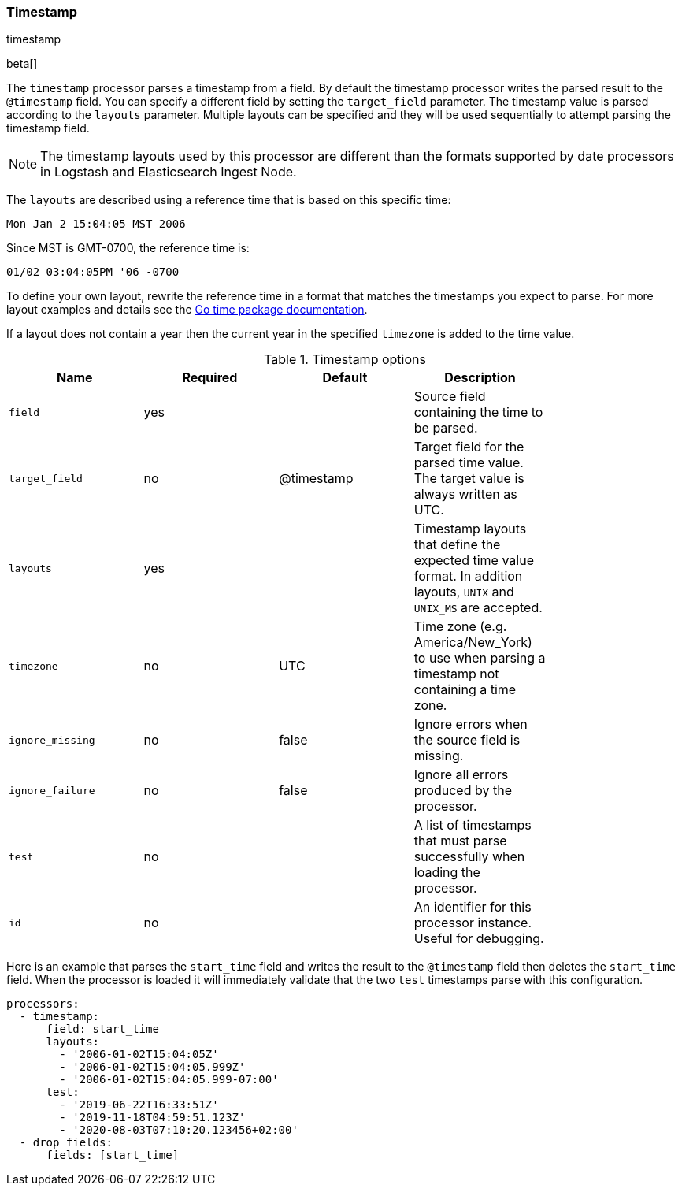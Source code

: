 [[processor-timestamp]]
=== Timestamp

++++
<titleabbrev>timestamp</titleabbrev>
++++

beta[]

The `timestamp` processor parses a timestamp from a field. By default the
timestamp processor writes the parsed result to the `@timestamp` field. You can
specify a different field by setting the `target_field` parameter. The timestamp
value is parsed according to the `layouts` parameter. Multiple layouts can be
specified and they will be used sequentially to attempt parsing the timestamp
field.

NOTE: The timestamp layouts used by this processor are different than the
      formats supported by date processors in Logstash and Elasticsearch Ingest
      Node.

The `layouts` are described using a reference time that is based on this
specific time:

    Mon Jan 2 15:04:05 MST 2006

Since MST is GMT-0700, the reference time is:

    01/02 03:04:05PM '06 -0700

To define your own layout, rewrite the reference time in a format that matches
the timestamps you expect to parse. For more layout examples and details see the
https://godoc.org/time#pkg-constants[Go time package documentation].

If a layout does not contain a year then the current year in the specified
`timezone` is added to the time value.

.Timestamp options
[options="header"]
|======
| Name             | Required | Default    | Description                                                                                                           |
| `field`          | yes      |            | Source field containing the time to be parsed.                                                                        |
| `target_field`   | no       | @timestamp | Target field for the parsed time value. The target value is always written as UTC.                                    |
| `layouts`        | yes      |            | Timestamp layouts that define the expected time value format. In addition layouts, `UNIX` and `UNIX_MS` are accepted. |
| `timezone`       | no       | UTC        | Time zone (e.g. America/New_York) to use when parsing a timestamp not containing a time zone.                           |
| `ignore_missing` | no       | false      | Ignore errors when the source field is missing.                                                                       |
| `ignore_failure` | no       | false      | Ignore all errors produced by the processor.                                                                          |
| `test`           | no       |            | A list of timestamps that must parse successfully when loading the processor.                                         |
| `id`             | no       |            | An identifier for this processor instance. Useful for debugging.                                                      |
|======

Here is an example that parses the `start_time` field and writes the result
to the `@timestamp` field then deletes the `start_time` field. When the
processor is loaded it will immediately validate that the two `test` timestamps
parse with this configuration.

[source,yaml]
----
processors:
  - timestamp:
      field: start_time
      layouts:
        - '2006-01-02T15:04:05Z'
        - '2006-01-02T15:04:05.999Z'
        - '2006-01-02T15:04:05.999-07:00'
      test:
        - '2019-06-22T16:33:51Z'
        - '2019-11-18T04:59:51.123Z'
        - '2020-08-03T07:10:20.123456+02:00'
  - drop_fields:
      fields: [start_time]
----

